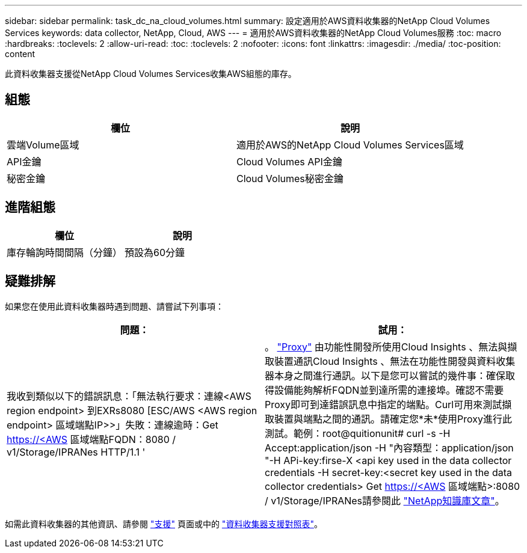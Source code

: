 ---
sidebar: sidebar 
permalink: task_dc_na_cloud_volumes.html 
summary: 設定適用於AWS資料收集器的NetApp Cloud Volumes Services 
keywords: data collector, NetApp, Cloud, AWS 
---
= 適用於AWS資料收集器的NetApp Cloud Volumes服務
:toc: macro
:hardbreaks:
:toclevels: 2
:allow-uri-read: 
:toc: 
:toclevels: 2
:nofooter: 
:icons: font
:linkattrs: 
:imagesdir: ./media/
:toc-position: content


[role="lead"]
此資料收集器支援從NetApp Cloud Volumes Services收集AWS組態的庫存。



== 組態

[cols="2*"]
|===
| 欄位 | 說明 


| 雲端Volume區域 | 適用於AWS的NetApp Cloud Volumes Services區域 


| API金鑰 | Cloud Volumes API金鑰 


| 秘密金鑰 | Cloud Volumes秘密金鑰 
|===


== 進階組態

[cols="2*"]
|===
| 欄位 | 說明 


| 庫存輪詢時間間隔（分鐘） | 預設為60分鐘 
|===


== 疑難排解

如果您在使用此資料收集器時遇到問題、請嘗試下列事項：

[cols="2*"]
|===
| 問題： | 試用： 


| 我收到類似以下的錯誤訊息：「無法執行要求：連線<AWS region endpoint> 到EXRs8080 [ESC/AWS <AWS region endpoint> 區域端點IP>>」失敗：連線逾時：Get https://<AWS[] 區域端點FQDN：8080 / v1/Storage/IPRANes HTTP/1.1 ' | 。 link:task_configure_acquisition_unit.html#proxy-configuration-2["Proxy"] 由功能性開發所使用Cloud Insights 、無法與擷取裝置通訊Cloud Insights 、無法在功能性開發與資料收集器本身之間進行通訊。以下是您可以嘗試的幾件事：確保取得設備能夠解析FQDN並到達所需的連接埠。確認不需要Proxy即可到達錯誤訊息中指定的端點。Curl可用來測試擷取裝置與端點之間的通訊。請確定您*未*使用Proxy進行此測試。範例：root@quitionunit# curl -s -H Accept:application/json -H "內容類型：application/json "-H APi-key:firse-X <api key used in the data collector credentials -H secret-key:<secret key used in the data collector credentials> Get https://<AWS[] 區域端點>:8080 / v1/Storage/IPRANes請參閱此 link:https://kb.netapp.com/Advice_and_Troubleshooting/Cloud_Services/Cloud_Insights/Cloud_Insights_fails_discovery_for_Cloud_Volumes_Service_for_AWS["NetApp知識庫文章"]。 
|===
如需此資料收集器的其他資訊、請參閱 link:concept_requesting_support.html["支援"] 頁面或中的 link:reference_data_collector_support_matrix.html["資料收集器支援對照表"]。

